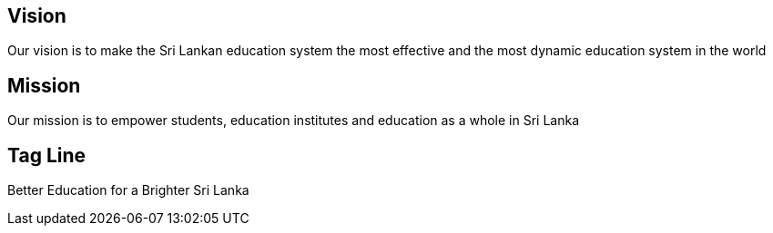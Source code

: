 == Vision
Our vision is to make the Sri Lankan education system the most effective and the most dynamic education system in the world

== Mission

Our mission is to empower students, education institutes and education as a whole in Sri Lanka

== Tag Line 

Better Education for a Brighter Sri Lanka
